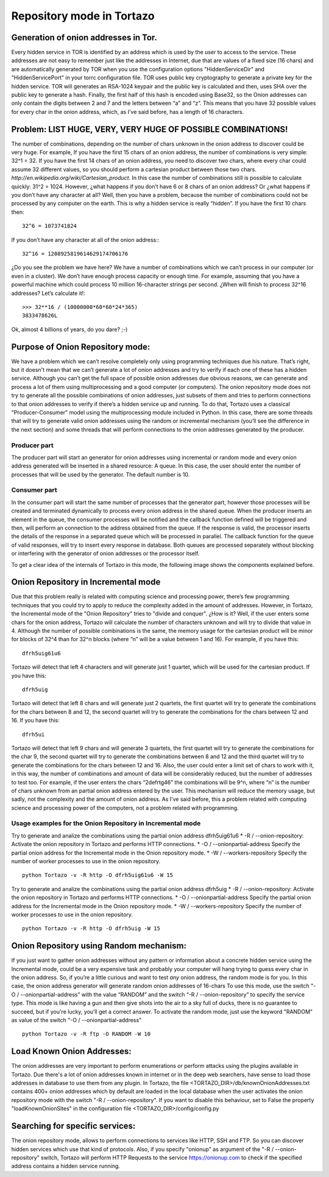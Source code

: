 .. _repository-mode-label:

****************************************************
Repository mode in Tortazo
****************************************************

=================
Generation of onion addresses in Tor.
=================
Every hidden service in TOR is identified by an address which is used by the user to access to the service. These addresses are not easy to remember just like the addresses in Internet, due that are values of a fixed size (16 chars) and are automatically generated by TOR when you use the configuration options "HiddenServiceDir" and "HiddenServicePort" in your torrc configuration file.
TOR uses public key cryptography to generate a private key for the hidden service. TOR will generates an RSA-1024 keypair and the public key is calculated and then, uses SHA over the public key to generate a hash. Finally, the first half of this hash is encoded using Base32, so the Onion addresses can only contain the digits between 2 and 7 and the letters between “a” and “z”. 
This means that you have 32 possible values for every char in the onion address, which, as I've said before, has a length of 16 characters.

=================
Problem:  LIST HUGE, VERY, VERY HUGE OF POSSIBLE COMBINATIONS!
=================
The number of combinations, depending on the number of chars unknown in the onion address to discover could be very huge.
For example, If you have the first 15 chars of an onion address, the number of combinations is very simple: 32^1 = 32.
If you have the first 14 chars of an onion address, you need to discover two chars, where every char could assume 32 different values, so you should perform a cartesian product between those two chars. `http://en.wikipedia.org/wiki/Cartesian_product`. In this case the number of combinations still is possible to calculate quickly: 31^2 = 1024.
However, ¿what happens if you don’t have 6 or 8 chars of an onion address? Or ¿what happens if you don’t have any character at all? Well, then you have a problem, because the number of combinations could not be processed by any computer on the earth.
This is why a hidden service is really “hidden”.
If you have the first 10 chars then: ::

    32^6 = 1073741824

If you don’t have any character at all of the onion address:::

    32^16 = 1208925819614629174706176

¿Do you see the problem we have here?
We have a number of combinations which we can’t process in our computer (or even in a cluster).
We don’t have enough process capacity or enough time.
For example, assuming that you have a powerful machine which could process 10 million 16-character strings per second.
¿When will finish to process 32^16 addresses?
Let’s calculate it!::

    >>> 32**16 / (10000000*60*60*24*365)
    3833478626L

Ok, almost 4 billions of years, do you dare? ;-)

=================
Purpose of Onion Repository mode:
=================
We have a problem which we can’t resolve completely only using programming techniques due his nature. That’s right, but it doesn't mean that we can’t generate a lot of onion addresses and try to verify if each one of these has a hidden service. Although you can’t get the full space of possible onion addresses due obvious reasons, we can generate and process a lot of them using multiprocessing and a good computer (or computers). The onion repository mode does not try to generate all the possible combinations of onion addresses, just subsets of them and tries to perform connections to that onion addresses to verify if there’s a hidden service up and running.
To do that, Tortazo uses a classical "Producer-Consumer" model using the multiprocessing module included in Python. In this case, there are some threads that will try to generate valid onion addresses using the random or incremental mechanism (you’ll see the difference in the next section) and some threads that will perform connections to the onion addresses generated by the producer.

Producer part
=================
The producer part will start an generator for onion addresses using incremental or random mode and every onion address generated will be inserted in a shared resource: A queue. In this case, the user should enter the number of processes that will be used by the generator. The default number is 10.

Consumer part
================= 
In the consumer part will start the same number of processes that the generator part, however those processes will be created and terminated dynamically to process every onion address in the shared queue. When the producer inserts an element in the queue, the consumer processes will be notified and the callback function defined will be triggered and then, will perform an connection to the address obtained from the queue. If the response is valid, the processor inserts the details of the response in a separated queue which will be processed in parallel. The callback function for the queue of valid responses, will try to insert every response in database. Both queues are processed separately without blocking or interfering with the generator of onion addresses or the processor itself.

To get a clear idea of the internals of Tortazo in this mode, the following image shows the components explained before.

.. image:: screenshots/OnionRepository.png

=================
Onion Repository in Incremental mode
=================
Due that this problem really is related with computing science and processing power, there’s few programming techniques that you could try to apply to reduce the complexity added in the amount of addresses. However, in Tortazo, the Incremental mode of the "Onion Repository" tries to "divide and conquer". ¿How is it? Well, if the user enters some chars for the onion address, Tortazo will calculate the number of characters unknown and will try to divide that value in 4. Although the number of possible combinations is the same, the memory usage for the cartesian product will be minor for blocks of 32^4 than for 32^n blocks (where “n” will be a value between 1 and 16). For example, if you have this::

    dfrh5uig61u6

Tortazo will detect that left 4 characters and will generate just 1 quartet, which will be used for the cartesian product. If you have this::

    dfrh5uig

Tortazo will detect that left 8 chars and will generate just 2 quartets, the first quartet will try to generate the combinations for the chars between 8 and 12, the second quartet will try to generate the combinations for the chars between 12 and 16. If you have this::

    dfrh5ui

Tortazo will detect that left 9 chars and will generate 3 quartets, the first quartet will try to generate the combinations for the char 9, the second quartet will try to generate the combinations between 8 and 12 and the third quartet will try to generate the combinations for the chars between 12 and 16.
Also, the user could enter a limit set of chars to work with it, in this way, the number of combinations and amount of data will be considerably reduced, but the number of addresses to test too. For example, if the user enters the chars “2defrtg46” the combinations will be 9^n, where “n” is the number of chars unknown from an partial onion address entered by the user.
This mechanism will reduce the memory usage, but sadly, not the complexity and the amount of onion address. As I’ve said before, this a problem related with computing science and processing power of the computers, not a problem related with programming.

Usage examples for the Onion Repository in Incremental mode
=================
Try to generate and analize the combinations using the partial onion address dfrh5uig61u6
* -R / --onion-repository:      Activate the onion repository in Tortazo and performs HTTP connections.
* -O / --onionpartial-address   Specify the partial onion address for the Incremental mode in the Onion repository mode.
* -W / --workers-repository     Specify the number of worker processes to use in the onion repository. ::

    python Tortazo -v -R http -O dfrh5uig61u6 -W 15

Try to generate and analize the combinations using the partial onion address dfrh5uig
* -R / --onion-repository:      Activate the onion repository in Tortazo and performs HTTP connections.
* -O / --onionpartial-address   Specify the partial onion address for the Incremental mode in the Onion repository mode.
* -W / --workers-repository     Specify the number of worker processes to use in the onion repository. ::

    python Tortazo -v -R http -O dfrh5uig -W 15


=================
Onion Repository using Random mechanism:
=================
If you just want to gather onion addresses without any pattern or information about a concrete hidden service using the Incremental mode, could be a very expensive task and probably your computer will hang trying to guess every char in the onion address. So, if you’re a little curious and want to test *any* onion address, the random mode is for you. In this case, the onion address generator will generate random onion addresses of 16-chars To use this mode, use the switch “-O / --onionpartial-address” with the value “RANDOM” and the switch “-R / --onion-repository” to specify the service type.
This mode is like having a gun and then give shots into the air to a sky full of ducks, there is no guarantee to succeed, but if you're lucky, you’ll get a correct answer.
To activate the random mode, just use the keyword "RANDOM" as value of the switch "-O  /  --onionpartial-address" ::

    python Tortazo -v -R ftp -O RANDOM -W 10

    
=================
Load Known Onion Addresses:
=================
The onion addresses are very important to perform enumerations or perform attacks using the plugins available in Tortazo. 
Due there's a lot of onion addresses known in internet or in the deep web searchers, have sense to load those addresses in database to use them from any plugin.
In Tortazo, the file <TORTAZO_DIR>/db/knownOnionAddresses.txt contains 400+ onion addresses which by default are loaded in the local database when the user activates the onion repository mode with the switch "-R  /  --onion-repository".
If you want to disable this behaviour, set to False the property "loadKnownOnionSites" in the configuration file <TORTAZO_DIR>/config/config.py 

=================
Searching for specific services:
=================
The onion repository mode, allows to perform connections to services like HTTP, SSH and FTP. So you can discover hidden services which use that kind of protocols. Also, if you specify "onionup" as argument of the "-R  /  --onion-repository" switch, Tortazo will perform HTTP Requests to the service https://onionup.com to check if the specified address contains a hidden service running.

